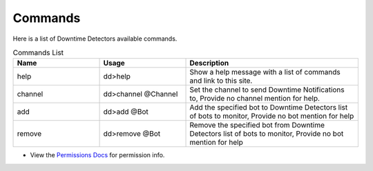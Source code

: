 Commands
==================================================

Here is a list of Downtime Detectors available commands.

.. list-table:: Commands List
   :widths: 25 25 50
   :header-rows: 1

   * - Name
     - Usage
     - Description
   * - help
     - dd>help
     - Show a help message with a list of commands and link to this site.
   * - channel
     - dd>channel @Channel
     - Set the channel to send Downtime Notifications to, Provide no channel mention for help.
   * - add
     - dd>add @Bot
     - Add the specified bot to Downtime Detectors list of bots to monitor, Provide no bot mention for help
   * - remove
     - dd>remove @Bot
     - Remove the specified bot from Downtime Detectors list of bots to monitor, Provide no bot mention for help

• View the `Permissions Docs <http://www.python.org>`_ for permission info.
